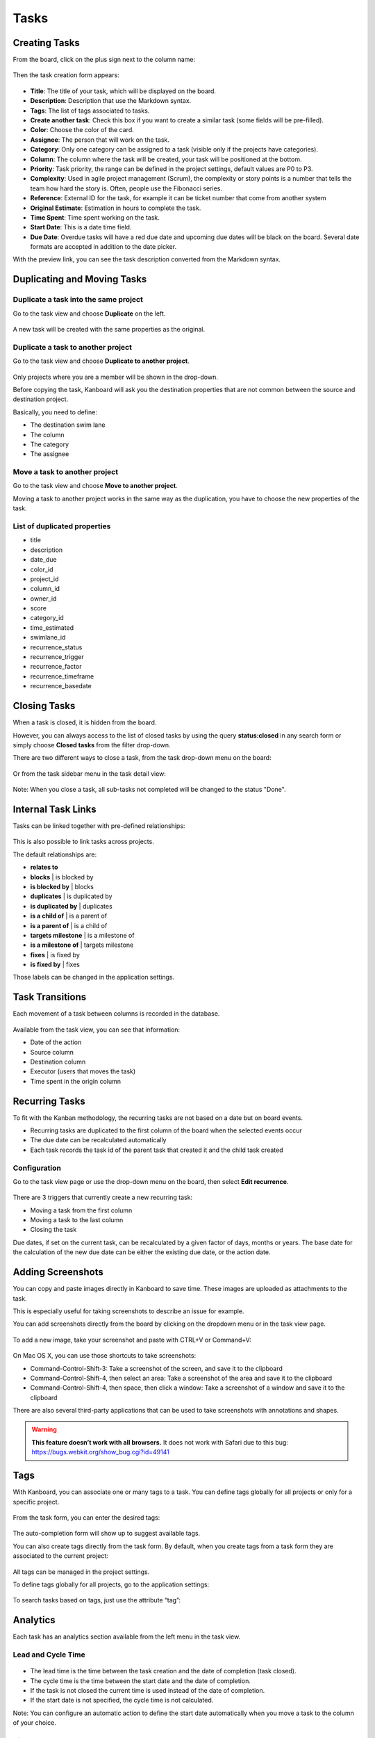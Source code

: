 Tasks
=====

Creating Tasks
--------------

From the board, click on the plus sign next to the column name:

.. figure:: /_static/task-creation-board.png
   :alt: Task creation from the board

Then the task creation form appears:

.. figure:: /_static/task-creation-form.png
   :alt: Task creation form

-  **Title**: The title of your task, which will be displayed on the
   board.
-  **Description**: Description that use the Markdown syntax.
-  **Tags**: The list of tags associated to tasks.
-  **Create another task**: Check this box if you want to create a
   similar task (some fields will be pre-filled).
-  **Color**: Choose the color of the card.
-  **Assignee**: The person that will work on the task.
-  **Category**: Only one category can be assigned to a task (visible
   only if the projects have categories).
-  **Column**: The column where the task will be created, your task will
   be positioned at the bottom.
-  **Priority**: Task priority, the range can be defined in the project
   settings, default values are P0 to P3.
-  **Complexity**: Used in agile project management (Scrum), the
   complexity or story points is a number that tells the team how hard
   the story is. Often, people use the Fibonacci series.
-  **Reference**: External ID for the task, for example it can be ticket
   number that come from another system
-  **Original Estimate**: Estimation in hours to complete the task.
-  **Time Spent**: Time spent working on the task.
-  **Start Date**: This is a date time field.
-  **Due Date**: Overdue tasks will have a red due date and upcoming due
   dates will be black on the board. Several date formats are accepted in
   addition to the date picker.

With the preview link, you can see the task description converted from
the Markdown syntax.

Duplicating and Moving Tasks
----------------------------

Duplicate a task into the same project
~~~~~~~~~~~~~~~~~~~~~~~~~~~~~~~~~~~~~~

Go to the task view and choose **Duplicate** on the left.

.. figure:: /_static/task-duplication.png
   :alt: Task Duplication

A new task will be created with the same properties as the original.

Duplicate a task to another project
~~~~~~~~~~~~~~~~~~~~~~~~~~~~~~~~~~~

Go to the task view and choose **Duplicate to another project**.

.. figure:: /_static/task-duplication-another-project.png
   :alt: Task Duplication Another Project

Only projects where you are a member will be shown in the drop-down.

Before copying the task, Kanboard will ask you the destination
properties that are not common between the source and destination
project.

Basically, you need to define:

-  The destination swim lane
-  The column
-  The category
-  The assignee

Move a task to another project
~~~~~~~~~~~~~~~~~~~~~~~~~~~~~~

Go to the task view and choose **Move to another project**.

Moving a task to another project works in the same way as the
duplication, you have to choose the new properties of the task.

List of duplicated properties
~~~~~~~~~~~~~~~~~~~~~~~~~~~~~

-  title
-  description
-  date_due
-  color_id
-  project_id
-  column_id
-  owner_id
-  score
-  category_id
-  time_estimated
-  swimlane_id
-  recurrence_status
-  recurrence_trigger
-  recurrence_factor
-  recurrence_timeframe
-  recurrence_basedate

Closing Tasks
-------------

When a task is closed, it is hidden from the board.

However, you can always access to the list of closed tasks by using the
query **status:closed** in any search form or simply choose **Closed
tasks** from the filter drop-down.

There are two different ways to close a task, from the task drop-down
menu on the board:

.. figure:: /_static/menu-close-task.png
   :alt: Close a task from drop-down menu

Or from the task sidebar menu in the task detail view:

.. figure:: /_static/closing-tasks.png
   :alt: Close task

Note: When you close a task, all sub-tasks not completed will be changed
to the status "Done".

Internal Task Links
-------------------

Tasks can be linked together with pre-defined relationships:

.. figure:: /_static/internal-task-links.png
   :alt: Task Links

This is also possible to link tasks across projects.

The default relationships are:

-  **relates to**
-  **blocks** \| is blocked by
-  **is blocked by** \| blocks
-  **duplicates** \| is duplicated by
-  **is duplicated by** \| duplicates
-  **is a child of** \| is a parent of
-  **is a parent of** \| is a child of
-  **targets milestone** \| is a milestone of
-  **is a milestone of** \| targets milestone
-  **fixes** \| is fixed by
-  **is fixed by** \| fixes

Those labels can be changed in the application settings.

Task Transitions
----------------

Each movement of a task between columns is recorded in the database.

.. figure:: /_static/task-transitions.png
   :alt: Task Transitions

Available from the task view, you can see that information:

-  Date of the action
-  Source column
-  Destination column
-  Executor (users that moves the task)
-  Time spent in the origin column

Recurring Tasks
---------------

To fit with the Kanban methodology, the recurring tasks are not based on
a date but on board events.

-  Recurring tasks are duplicated to the first column of the board when
   the selected events occur
-  The due date can be recalculated automatically
-  Each task records the task id of the parent task that created it and
   the child task created

Configuration
~~~~~~~~~~~~~

Go to the task view page or use the drop-down menu on the board, then
select **Edit recurrence**.

.. figure:: /_static/recurring-tasks.png
   :alt: Recurring task

There are 3 triggers that currently create a new recurring task:

-  Moving a task from the first column
-  Moving a task to the last column
-  Closing the task

Due dates, if set on the current task, can be recalculated by a given
factor of days, months or years. The base date for the calculation of
the new due date can be either the existing due date, or the action
date.

Adding Screenshots
------------------

You can copy and paste images directly in Kanboard to save time. These
images are uploaded as attachments to the task.

This is especially useful for taking screenshots to describe an issue
for example.

You can add screenshots directly from the board by clicking on the
dropdown menu or in the task view page.

.. figure:: /_static/dropdown-screenshot.png
   :alt: Drop-down screenshot menu

To add a new image, take your screenshot and paste with CTRL+V or
Command+V:

.. figure:: /_static/task-screenshot.png
   :alt: Screenshot page

On Mac OS X, you can use those shortcuts to take screenshots:

-  Command-Control-Shift-3: Take a screenshot of the screen, and save it
   to the clipboard
-  Command-Control-Shift-4, then select an area: Take a screenshot of
   the area and save it to the clipboard
-  Command-Control-Shift-4, then space, then click a window: Take a
   screenshot of a window and save it to the clipboard

There are also several third-party applications that can be used to take
screenshots with annotations and shapes.

.. warning::  **This feature doesn’t work with all browsers.**
              It does not work with Safari due to this bug: `<https://bugs.webkit.org/show_bug.cgi?id=49141>`_


Tags
----

With Kanboard, you can associate one or many tags to a task. You can
define tags globally for all projects or only for a specific project.

.. figure:: /_static/tags-board.png
   :alt: Tags on the board

From the task form, you can enter the desired tags:

.. figure:: /_static/tags-task.png
   :alt: Tags form

The auto-completion form will show up to suggest available tags.

You can also create tags directly from the task form. By default, when
you create tags from a task form they are associated to the current
project:

.. figure:: /_static/tags-projects.png
   :alt: Project Tags

All tags can be managed in the project settings.

To define tags globally for all projects, go to the application
settings:

.. figure:: /_static/tags-global.png
   :alt: Global Tags

To search tasks based on tags, just use the attribute “tag”:

.. figure:: /_static/tags-search.png
   :alt: Search Tags

Analytics
---------

Each task has an analytics section available from the left menu in the
task view.

Lead and Cycle Time
~~~~~~~~~~~~~~~~~~~

.. figure:: /_static/task-lead-cycle-time.png
   :alt: Lead and cycle time

-  The lead time is the time between the task creation and the date of
   completion (task closed).
-  The cycle time is the time between the start date and the date of
   completion.
-  If the task is not closed the current time is used instead of the
   date of completion.
-  If the start date is not specified, the cycle time is not calculated.

Note: You can configure an automatic action to define the start date
automatically when you move a task to the column of your choice.

Time Spent Into Each Column
~~~~~~~~~~~~~~~~~~~~~~~~~~~

.. figure:: /_static/time-into-each-column.png
   :alt: Time spent into each column

-  This chart shows the total time spent into each column for the task.
-  The time spent is calculated until the task is closed.
